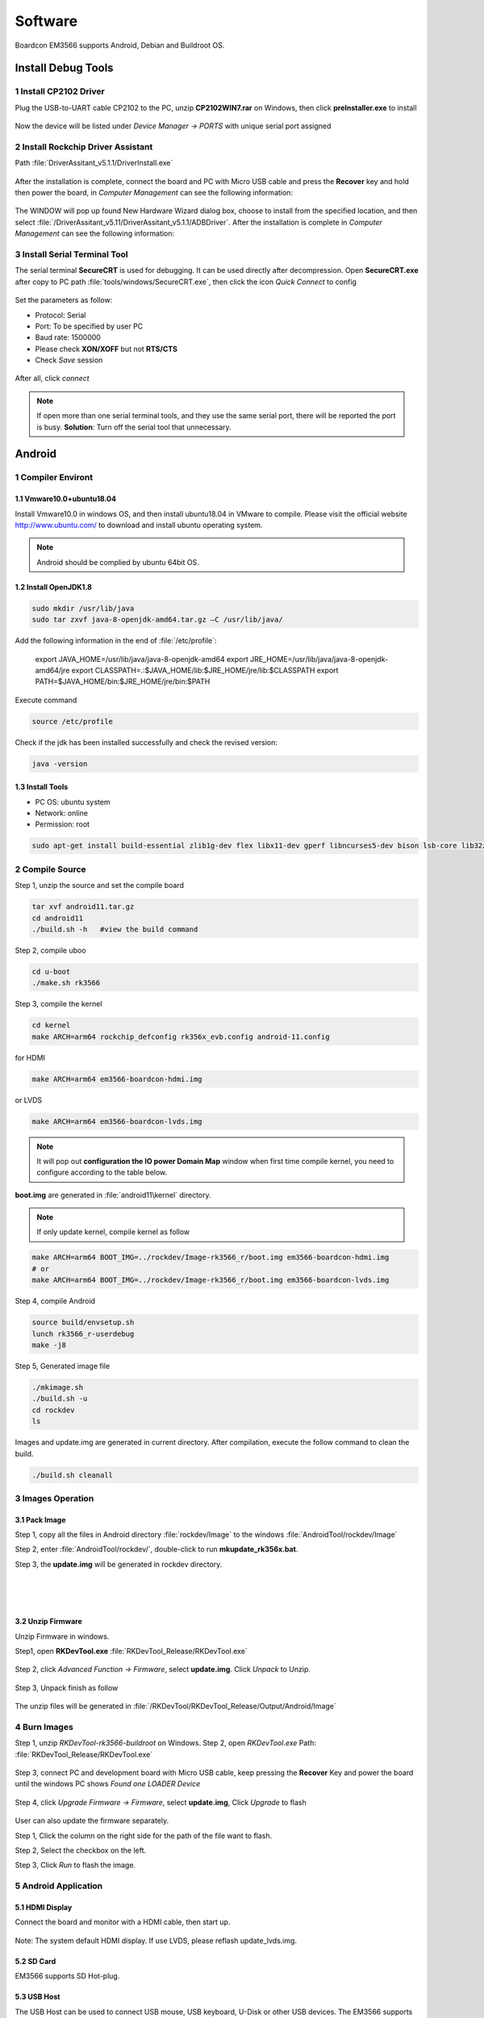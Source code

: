 ========
Software
========

Boardcon EM3566 supports Android, Debian and Buildroot OS. 

Install Debug Tools
===================

1 Install CP2102 Driver  
-----------------------

Plug the USB-to-UART cable CP2102 to the PC, unzip **CP2102WIN7.rar** on Windows, then click **preInstaller.exe** to install

.. figure:: ./image/EM3566_SBC_Android11_figure_17.png
   :alt: Install CP2102
   :width: 472px

.. figure:: ./image/EM3566_SBC_Android11_figure_18.png
   :alt: Install successful

.. figure:: ./image/EM3566_SBC_Android11_figure_19.png
   :alt: unzip files
      
Now the device will be listed under *Device Manager -> PORTS* with unique serial port assigned

.. figure:: ./image/EM3566_SBC_Android11_figure_19.png
   :alt: serial port path

2 Install Rockchip Driver Assistant
-------------------------------------

Path :file:`DriverAssitant_v5.1.1/DriverInstall.exe`

.. figure:: ./image/RK_Driver_Assitant_install-1.png
   :alt: RK_Driver_Assitant_install-1
   :width: 300px
   
.. figure:: ./image/RK_Driver_Assitant_install-2.png
   :alt: RK_Driver_Assitant_install-2
   :width: 300px

After the installation is complete, connect the board and PC with Micro USB cable and press the **Recover** key and hold then power the board, in *Computer Management* can see the following information:

.. figure:: ./image/EM3566_SBC_Android11_figure_22.png
   :alt: serial port path

The WINDOW will pop up found New Hardware Wizard dialog box, choose to install from the specified location, and then select :file:`/DriverAssitant_v5.11/DriverAssitant_v5.1.1/ADBDriver`.
After the installation is complete in *Computer Management* can see the following information:

.. figure:: ./image/EM3566_SBC_Android11_figure_23.png
   :alt: installation complete

3 Install Serial Terminal Tool
-------------------------------

The serial terminal **SecureCRT** is used for debugging. It can be used directly after decompression. 
Open **SecureCRT.exe** after copy to PC path :file:`tools/windows/SecureCRT.exe`, then click the icon *Quick Connect* to config

.. figure:: ./image/EM3566_SBC_Android11_figure_24.png
   :alt: SecureCRT UI

.. figure:: ./image/EM3566_SBC_Android11_figure_25.png
   :alt: Quick Connect

Set the parameters as follow:

- Protocol: Serial
- Port: To be specified by user PC
- Baud rate: 1500000
- Please check **XON/XOFF** but not **RTS/CTS**
- Check *Save* session

.. figure:: ./image/EM3566_SBC_Android11_figure_26.png
   :alt: Set the parameters

After all, click *connect*

.. figure:: ./image/EM3566_SBC_Android11_figure_27.png
   :alt: Connect Serial
 
.. note:: 

 If open more than one serial terminal tools, and they use the same serial port, there will be reported the port is busy.
 **Solution**: Turn off the serial tool that unnecessary.

Android
=========

1 Compiler Environt
--------------------

1.1 Vmware10.0+ubuntu18.04
^^^^^^^^^^^^^^^^^^^^^^^^^^^

Install Vmware10.0 in windows OS, and then install ubuntu18.04 in VMware to compile. Please visit the
official website http://www.ubuntu.com/ to download and install ubuntu operating system.

.. note::

  Android should be complied by ubuntu 64bit OS.

1.2 Install OpenJDK1.8
^^^^^^^^^^^^^^^^^^^^^^^^

.. code-block:: 

 sudo mkdir /usr/lib/java
 sudo tar zxvf java-8-openjdk-amd64.tar.gz –C /usr/lib/java/

Add the following information in the end of :file:`/etc/profile`:

 export JAVA_HOME=/usr/lib/java/java-8-openjdk-amd64
 export JRE_HOME=/usr/lib/java/java-8-openjdk-amd64/jre
 export CLASSPATH=.:$JAVA_HOME/lib:$JRE_HOME/jre/lib:$CLASSPATH
 export PATH=$JAVA_HOME/bin:$JRE_HOME/jre/bin:$PATH

Execute command

.. code-block:: 

 source /etc/profile

Check if the jdk has been installed successfully and check the revised version:

.. code-block:: 

 java -version
 
1.3 Install Tools
^^^^^^^^^^^^^^^^^^

* PC OS: ubuntu system
* Network: online  
* Permission: root

.. code-block:: 

 sudo apt-get install build-essential zlib1g-dev flex libx11-dev gperf libncurses5-dev bison lsb-core lib32z1-dev g++-multilib lib32ncurses5-dev uboot-mkimage g++-4.4-multilib repo git ssh make gcc libssl-dev liblz4-tool expect g++ patchelf chrpath gawk texinfo chrpath diffstat binfmt-support qemu-user-static live-build bison flex fakeroot cmake gcc-multilib g++-multilibdevice-tree-compiler python-pip ncurses-dev pyelftools unzip

2 Compile Source
-----------------

Step 1, unzip the source and set the compile board

.. code-block:: 

 tar xvf android11.tar.gz
 cd android11
 ./build.sh -h   #view the build command

Step 2, compile uboo

.. code-block:: 

 cd u-boot
 ./make.sh rk3566

Step 3, compile the kernel
 
.. code-block:: 

 cd kernel
 make ARCH=arm64 rockchip_defconfig rk356x_evb.config android-11.config

for HDMI

.. code-block:: 

 make ARCH=arm64 em3566-boardcon-hdmi.img 

or LVDS
 
.. code-block:: 

 make ARCH=arm64 em3566-boardcon-lvds.img 
 
.. note::
 It will pop out **configuration the IO power Domain Map** window when first time compile kernel, you need to configure according to the table below.

.. figure:: ./image/IO-power-Domain-Map.png
   :align: center
   :alt: IO-power-Domain-Map
 
**boot.img** are generated in :file:`android11\kernel` directory.
 
.. Note:: 

 If only update kernel, compile kernel as follow
 
.. code-block:: 

 make ARCH=arm64 BOOT_IMG=../rockdev/Image-rk3566_r/boot.img em3566-boardcon-hdmi.img 
 # or
 make ARCH=arm64 BOOT_IMG=../rockdev/Image-rk3566_r/boot.img em3566-boardcon-lvds.img
 
Step 4, compile Android

.. code-block:: 

 source build/envsetup.sh
 lunch rk3566_r-userdebug
 make -j8

Step 5, Generated image file

.. code-block:: 

 ./mkimage.sh
 ./build.sh -u
 cd rockdev
 ls
 
Images and update.img are generated in current directory. 
After compilation, execute the follow command to clean the build.

.. code-block:: 

 ./build.sh cleanall

3 Images Operation
-------------------

3.1 Pack Image
^^^^^^^^^^^^^^^

Step 1, copy all the files in Android directory :file:`rockdev/Image` to the windows :file:`AndroidTool/rockdev/Image`

Step 2, enter :file:`AndroidTool/rockdev/`, double-click to run **mkupdate_rk356x.bat**.

Step 3, the **update.img** will be generated in rockdev directory.
  
.. figure:: ./image/EM3566_SBC_Android11_figure_5.png
   :align: left
   :alt: Android directory path
   
.. figure:: ./image/EM3566_SBC_Android11_figure_16.png
   :align: left
   :alt: copy files
   
.. figure:: ./image/EM3566_SBC_Android11_figure_7.png
   :align: left
   :alt: run mkupdate_rk356x.bat
   
.. figure:: ./image/EM3566_SBC_Android11_figure_8.png
   :align: center
   :alt: run mkupdate_rk356x.bat print out-1
   
.. figure:: ./image/EM3566_SBC_Android11_figure_9.png
   :align: center
   :alt: run mkupdate_rk356x.bat print out-2
  
.. figure:: ./image/EM3566_SBC_Android11_figure_10.png
   :alt: path
 
.. figure:: ./image/EM3566_SBC_Android11_figure_11.png
   :alt: generated update.img

3.2 Unzip Firmware
^^^^^^^^^^^^^^^^^^^^

Unzip Firmware in windows.

Step1, open **RKDevTool.exe** :file:`RKDevTool_Release/RKDevTool.exe`

.. figure:: ./image/EM3566_SBC_Android11_figure_12.png
   :alt: open RKDevTool.exe
   
Step 2, click *Advanced Function -> Firmware*, select **update.img**. Click *Unpack* to Unzip.

.. figure:: ./image/EM3566_SBC_Android11_figure_13.png
   :alt: Unpack

Step 3, Unpack finish as follow

.. figure:: ./image/EM3566_SBC_Android11_figure_14.png
   :alt: Unpack finish

The unzip files will be generated in :file:`/RKDevTool/RKDevTool_Release/Output/Android/Image`

.. figure:: ./image/EM3566_SBC_Android11_figure_15.png
   :alt: path

.. figure:: ./image/EM3566_SBC_Android11_figure_16.png
   :alt: unzip files

4 Burn Images
--------------

Step 1, unzip *RKDevTool-rk3566-buildroot* on Windows.
Step 2, open *RKDevTool.exe* Path: :file:`RKDevTool_Release/RKDevTool.exe`

.. figure:: ./image/EM3566_SBC_Android11_figure_28.png
   :alt: RKDevTool

Step 3, connect PC and development board with Micro USB cable, keep pressing the **Recover** Key and power the board until the windows PC shows *Found one LOADER Device*

.. figure:: ./image/EM3566_SBC_Android11_figure_29.jpg
   :alt: EM3566
   :align: center
   :width: 350px
   
.. figure:: ./image/EM3566_SBC_Android11_figure_30.png
   :alt: Found one LOADER Device
   
Step 4, click *Upgrade Firmware -> Firmware*, select **update.img**, Click *Upgrade* to flash

.. figure:: ./image/EM3566_SBC_Android11_figure_31.png
   :alt: select update.img
 
.. figure:: ./image/EM3566_SBC_Android11_figure_32.png
   :alt: Upgrade
 
User can also update the firmware separately.

Step 1, Click the column on the right side for the path of the file want to flash.

Step 2, Select the checkbox on the left.

Step 3, Click *Run* to flash the image.

.. figure:: ./image/EM3566_SBC_Android11_figure_33.png
   :alt: Upgrade separately-1

.. figure:: ./image/EM3566_SBC_Android11_figure_34.png
   :alt: Upgrade separately-2

5 Android Application
----------------------

5.1 HDMI Display
^^^^^^^^^^^^^^^^^

Connect the board and monitor with a HDMI cable, then start up.

.. figure:: ./image/EM3566_SBC_Android11_figure_35.jpg
   :alt: HDMI display
   
.. Note::
Note: The system default HDMI display. If use LVDS, please reflash update_lvds.img.

5.2 SD Card
^^^^^^^^^^^^

EM3566 supports SD Hot-plug.

.. figure:: ./image/EM3566_SBC_Android11_figure_36.png
   :alt: SD storage-1
   
.. figure:: ./image/EM3566_SBC_Android11_figure_37.png
   :alt: SD storage-2

5.3 USB Host
^^^^^^^^^^^^^

The USB Host can be used to connect USB mouse, USB keyboard, U-Disk or other USB devices. The EM3566 supports USB3.0 by set the SW switch to **OFF OFF**.

.. figure:: ./image/EM3566_SBC_Android11_figure_38.png
   :alt: USB storage

5.4 Vedio Player
^^^^^^^^^^^^^^^^^

Copy video files to sdcard/u_disk then insert it to the board. After system boot, open sdcard/udisk and click video file to play.

.. figure:: ./image/EM3566_SBC_Android11_figure_39.png
   :alt: Vedio player
.. figure:: ./image/EM3566_SBC_Android11_HDMI_OUT.jpg
   :align: center
   :alt: Vedio player

5.5 Ethernet
^^^^^^^^^^^^^

Connect the board and router with an Ethernet cable (default DHCP=Yes). Ping URL/IP at terminal, or open the browser to test Network.

.. code-block:: 

 ping www.boardcon.com

.. figure:: ./image/EM3566_SBC_Android11_figure_41.png
   :alt: Ethernet
.. figure:: ./image/EM3566_SBC_Android11_figure_42.png
   :alt: Ethernet-2
.. figure:: ./image/EM3566_SBC_Android11_Browse_site.jpg
   :align: center
   :alt: Browse_site

5.6 Record
^^^^^^^^^^^

Step 1, open the APP **Sound Recorder** in Android.
Step 2, click **Start** button to recording.

.. figure:: ./image/EM3566_SBC_Android11_figure_44.png
   :alt: recorder
.. figure:: ./image/EM3566_SBC_Android11_record.jpg
   :align: center
   :alt: start record
   
After finish recording, click **Stop** and select **Save** to store file.
Default storage path :file:`Internal Memory/Documents/Records`. If the headset is connected, default headset output, otherwise HDMI output.

.. figure:: ./image/EM3566_SBC_Android11_recording.jpg
   :alt: recording file

5.7 RTC
^^^^^^^^

Execute the command hwclock at CRT terminal 

.. code-block:: 

  hwclock
  
Wait a moment then run *hwclock* again, it can be found the time has changed.

.. figure:: ./image/EM3566_SBC_Android11_figure_47.png
   :alt: RTC test

5.8 WiFi
^^^^^^^^^

Connect the WiFi antenna, then click *Settings -> Network&internet -> Wi-Fi -> turn on*, select the SSID from the list of available networks and enter the password.
After connected, user can ping URL/IP at terminal, or open the browser to test Network.

.. code-block:: 

  ping www.boardcon.com
  
.. figure:: ./image/EM3566_SBC_Android11_figure_48.png
   :alt: settings UI
.. figure:: ./image/EM3566_SBC_Android11_figure_49.png
   :alt: WIFI Setting
.. figure:: ./image/EM3566_SBC_Android11_figure_50.png
   :alt: connect wifi

5.9 Bluetooth
^^^^^^^^^^^^^^

Click *Settings -> Connected devices -> Pair new device*
Select the available device in the list to pair. After pairing, devices can connect with each other automatically

.. figure:: ./image/EM3566_SBC_Android11_figure_54.png
   :alt: Bluetooth Setting
.. figure:: ./image/EM3566_SBC_Android11_figure_52.jpg
   :alt: BT pair

5.10 Camera
^^^^^^^^^^^^

Connect the camera module (OV13850) to the development board camera0 before power on，then click the camera app to test.

.. figure:: ./image/EM3566_SBC_Android11_figure_53.png
   :alt: Camera icon

.. figure:: ./image/EM3566_SBC_Android11_camera.jpg
   :alt: Camera test

5.11 RS485
^^^^^^^^^^^

Connect the RS485 ports of Board A and B with the test line. 

.. figure:: ./image/EM3566_SBC_Android11_figure_55.png
   :align: center
   :alt: Connect Board A and B

Open **cmd.exe** of PC (Path: :file:`Test/cmd.exe`). After power on, the PC will report that found new hardware if it never install the usb adb driver :file:`tools/adb`. At this time user need to click **InstallADB(x64).bat** or **InstallADB(x86).bat** to install. 
After install driver, copy the file **com** to windows C:\Users\Administrator, then execute the commands at cmd.

.. code-block:: 

 adb root
 adb remount
 adb push com /system  
 adb shell
 chmod 777 /system/com    # Modify COM properties

.. figure:: ./image/EM3566_SBC_Android11_figure_56.png
   :alt: Eexecute commands at cmd

For Board A, execute the follow commands at **Serial terminal A** to set RS485 as Receiver or send. 

.. code-block:: 

 ./system/com /dev/ttyS3 115200 8 0 1 
 
For Board B, execute the follow commands at **Serial terminal B** to set RS485 as Receiver or send. 

.. code-block:: 

  ./system/com /dev/ttyS3 115200 8 0 1 

5.12 RS232
^^^^^^^^^^^

Connect the RS232 RX and TX (UART1 Pin2&Pin3 or UART2 Pin2&Pin3) with the test line. Execute the follow command to test.

For UART1

.. code-block:: 

  ./system/com /dev/ttyS4 115200 8 0 1 

.. figure:: ./image/EM3566_SBC_Android11_figure_57.png
   :alt: test UART1
 

For UART2

.. code-block:: 

  ./system/com /dev/ttyS5 115200 8 0 1 
 
.. figure:: ./image/EM3566_SBC_Android11_figure_58.png
   :alt: test UART2
 
5.13 M.2 SATA
^^^^^^^^^^^^^^

Format SSD to ext4 file system,then connect to board. Execute the follow command to mount ssd

.. code-block:: 

   mkdir /data/ssd 
   mount -t ext4 /dev/block/nvme0n1 /data/ssd  
   ls /data/ssd
   
If the ssd has been automatically mounted, execute the follow command to test 

.. code-block:: 

     ls /run/media/nvme0n1 
    
.. figure:: ./image/EM3566_SBC_Android11_figure_59.png
   :alt: test SATA
   
.. figure:: ./image/EM3566_SBC_Android11_figure_1.png
   :alt: test SATA
  
5.14 IR
^^^^^^^^^^^

Connect IR receiver to the IR port. The EM3566 supports remote control.

.. figure:: ./image/EM3566_SBC_Android11_IR.jpg
   :alt: test IR
   :width: 400px

.. figure:: ./image/EM3566_SBC_Android11_figure_3.jpg
   :alt: test IR
   :width: 200px

Debian
=========

1 Compiler Environment
-----------------------

1.1 Install ubuntu18.04
^^^^^^^^^^^^^^^^^^^^^^^^

Install Vmware10.0 in windows OS, and then install ubuntu18.04 in VMware to compile. Please visit the
official website http://www.ubuntu.com/ to download and install ubuntu operating system.

.. note::

  Debian should be complied by ubuntu 64bit OS.

1.2 Install Tools
^^^^^^^^^^^^^^^^^^

* PC OS: ubuntu system
* Network: online  
* Permission: root

.. code-block:: 

  sudo apt-get install build-essential
  sudo apt-get install zlib1g-dev
  sudo apt-get install flex
  sudo apt-get install libx11-dev
  sudo apt-get install gperf
  sudo apt-get install libncurses5-dev
  sudo apt-get install bison
  sudo apt-get install lsb-core
  sudo apt-get install lib32z1-dev
  sudo apt-get install g++-multilib
  sudo apt-get install lib32ncurses5-dev
  sudo apt-get install uboot-mkimage
  sudo apt-get install g++-4.4-multilib
  sudo apt-get install repo git ssh make gcc libssl-dev liblz4-tool
  sudo apt-get install expect g++ patchelf chrpath gawk texinfo chrpath diffstat binfmt-support
  sudo apt-get install qemu-user-static live-build bison flex fakeroot cmake gcc-multilib g++-multilib 
  sudo apt-get install device-tree-compiler python-pip ncurses-dev pyelftools unzip

2 Compile Source
-----------------
Step 1, unzip the source and set the compile board

.. code-block:: 

  tar xvf rk3566_linux_source.tar.bz2
  cd rk3566_linux_source\
  ./build.sh -h             # view the build command
  ./build.sh device/rockchip/rk356x/BoardConfig-rk3566-evb2-lp4x-v10.mk
 
Step 2, compile uboot

.. code-block:: 

   ./build.sh uboot 
   
Step 3, compile the kernel

.. code-block:: 

   ./build.sh kernel
   
.. note::
 It will pop out **configuration the IO power Domain Map** window when first time compile kernel, you need to configure according to the table below.

.. figure:: ./image/IO-power-Domain-Map.png
   :align: center
   :alt: IO-power-Domain-Map

**kernel.img, resource.img and boot.img** are generated in :file:`rk3566_linux_source/kernel`.

If want to configure the kernel, do it as below:

.. code-block:: 

   cd kernel
   make ARCH=arm64 menuconfig
   
Kernel use default config file is :file:`kernel/arch/arm64/config/rockchip_linux_defconfig` 

After reconfigure the kernel, please use the file :file:`kernel/.config` to replace :file:`rockchip_linux_defconfig` 

Step 4, compile recovery

.. code-block:: 

  ./build.sh recovery
  
Step 5, compile debian (Note: Compile debian need to use super user)

.. code-block:: 

  sudo tar xvf debian.tar.bz2
  sudo ./build.sh debian	
  
After compile, it will get  **linaro-rootfs.img** in the debian directory.
The directory :file:`debian/binary` is compile debian source get target file. If want to add files to debian system, please add to :file:`binary/` corresponding folder, and then use below command get **linaro-rootfs.img**:

.. code-block:: 

  sudo ./mk-image.sh
  mv linaro-rootfs.img rootfs.img
  
The file **rootfst.img** is finally that use to burn to board. 

Step 6, Generated other image file

.. code-block:: 

  ./mkfirmware.sh
  cd rockdev
  
Images are generated in current directory. 

After compilation, execute the follow command to clean the build.

.. code-block:: 

  ./build.sh cleanall

3 Images Operation
-------------------

3.1 Pack Image
^^^^^^^^^^^^^^^

Step 1, copy all the files in :file:`rk3566_linux_source/rockdev/Image` to the windows :file:`RKDevTool/rockdev/Image'

Step 2, enter :file:`RKDevTool/rockdev/`, double-click to run **mkupdate.bat**.

Step 3, the **update.img** will be generated in **rockdev** directory.

.. figure:: ./image/EM3566_Debian_3.png
   :alt: copy all files

.. figure:: ./image/EM3566_Debian_31.png
   :alt: Pack Image-1
   
.. figure:: ./image/EM3566_Debian_32.png
   :alt: Pack Image-2

.. figure:: ./image/EM3566_Debian_33.png
   :alt: Image path
     
3.2 Unzip Firmware
^^^^^^^^^^^^^^^^^^^

Unzip Firmware in windows.
Step 1, open **RKDevTool.exe** Path: :file:`RKDevTool_Release/RKDevTool.exe`

.. figure:: ./image/EM3566_Debian_34.png
   :alt: RKDevTool
   
Step 2, click *Advanced Function -> Firmware*, select **update.img**. Click *Unpack* to unzip.

.. figure:: ./image/EM3566_Debian_35.png
   :alt: Unpack

Unpack finish.

.. figure:: ./image/EM3566_Debian_36.png
   :alt: Unpack finish

The unzip files will be generated in :file:`/RKDevTool/RKDevTool_Release/Output/Android/Image` directory.

.. figure:: ./image/EM3566_Debian_37.png
   :alt: unzip files path

4 Burn Images
--------------

Step 1, unzip **RKDevTool.rar** on Windows.
Step 2, open **RKDevTool.exe**  Path: :file:`RKDevTool_Release\RKDevTool.exe`

.. figure:: ./image/EM3566_Debian_38.png
   :alt: open RKDevTool

Step 3, connect PC and development board with Micro USB cable, keep pressing the **Recover** Key and power the board until the windows PC shows *Found one LOADER Device* release the **Recover** Key.

.. figure:: ./images/EM3566_SBC_Android11_figure_29.jpg
   :alt: connect PC and development board
   
.. figure:: ./image/EM3566_Debian_2.png
   :alt: Found one LOADER Device
   
Step 4, click *Upgrade Firmware -> Firmware*, select **update.img**. Click *Upgrade* to flash.

.. figure:: ./image/EM3566_Debian_4.png
   :alt: select update.img
   
.. figure:: ./image/EM3566_Debian_5.png
   :alt: Upgrade
   
User can also update the firmware separately.

Step 1, Click the column on the right side for the path of the file want to flash.

Step 2, Select the checkbox on the left.

Step 3, Click "Run" to flash the image.

   
.. figure:: ./image/EM3566_Debian_6.png
   :alt: choose files and  check
   
.. figure:: ./image/EM3566_Debian_7.png
   :alt: flash
   
.. figure:: ./image/EM3566_Debian_8.png
   :alt: Download image ok

5 Debian Application
--------------------

5.1 HDMI Display
^^^^^^^^^^^^^^^^^
Connect the board and monitor with a HDMI cable, then start up.

.. figure:: ./image/EM3566_Debian_1.png
   :alt: HDMI output

.. Note::

 Note: The system default HDMI display. If use LVDS, please reflash update_lvds.img, or boot-mipi.img for MIPI LCD.

5.2 SD Card
^^^^^^^^^^^^^
EM3566 supports SD Hot-plug. 

.. figure:: ./image/EM3566_Debian_9.png
   :alt: SD test-1
   
.. figure:: ./image/EM3566_Debian_10.png
   :alt: SD test-2

5.3 USB Host
^^^^^^^^^^^^^
The USB Host can be used to connect USB mouse, USB keyboard, U-Disk or other USB devices.

.. figure:: ./image/EM3566_Debian_11.png
   :alt: USB Host Test

5.4 Video Player
^^^^^^^^^^^^^^^^^

Copy video file (eg. test.mp4) to SD card or U_disk, then insert it to the board. After system boot open  SD card or U_disk，copy test.mp4 to :file:`usr/local` and execute follow command to play.

Test 1920x1080

.. code-block:: 

  ./usr/local/bin/test_dec-gst.sh
  # or
  gst-play-1.0 --flags=3 --videosink=xvimagesink /usr/local/test.mp4
  
.. figure:: ./image/EM3566_Debian_12.png
   :alt: Test 1920x1080
   
.. figure:: ./image/EM3566_Debian_13.png
   :alt: Test 1920x1080
 
Test 4K(max-fps to 50fps)

.. code-block:: 

  echo performance | tee $(find /sys/devices -name *governor)
  echo 400000000 > /sys/kernel/debug/clk/aclk_rkvdec/clk_rate
  export GST_DEBUG=fpsdisplaysink:10
  export KMSSINK_DISABLE_VSYNC=1
  export GST_MPP_VIDEODEC_DEFAULT_ARM_AFBC=1
  GST_DEBUG=fpsdisplaysink:5 gst-play-1.0 /media/linaro/TEST/test.mp4 --flags=3 --use-playbin3 --videosink="fpsdisplaysink  text-overlay=false video-sink=\"kmssink plane-id=87\" sync=false"

.. figure:: ./image/EM3566_Debian_14.png
   :alt: Test 4K
   
5.5 Ethernet
^^^^^^^^^^^^^

Connect the Board and router with an Ethernet cable (default DHCP=Yes). User can ping URL/IP at terminal, or open the browser to test Network.

.. code-block:: 

  ping www.boardcon.com
  
.. figure:: ./image/EM3566_Debian_15.png
   :alt: check eth0 up
   
.. figure:: ./image/EM3566_Debian_16.png
   :alt: ping IP
    
.. figure:: ./image/EM3566_Debian_17.png
   :alt: browse site
 
5.6 Record
^^^^^^^^^^^^


.. code-block:: 

   aplay -l               # View sound card devices
   arecord -Dhw:1,0 -d 10 -f cd -r 44100 -c 2 -t wav test.wav     # recording
   
for HDMI output 

.. code-block:: 

   aplay test.wav 
   
for earphone output
                
.. code-block:: 

    aplay -Dhw:1,0 test.wav 

5.7
^^^^^^^^^^^^^^^^^^^^^^^^

5.8
^^^^^^^^^^^^^^^^^^^^^^^^

5.9
^^^^^^^^^^^^^^^^^^^^^^^^

5.10
^^^^^^^^^^^^^^^^^^^^^^^^

5.11
^^^^^^^^^^^^^^^^^^^^^^^^

5.12
^^^^^^^^^^^^^^^^^^^^^^^^

5.13
^^^^^^^^^^^^^^^^^^^^^^^^

5.14
^^^^^^^^^^^^^^^^^^^^^^^^

5.15
^^^^^^^^^^^^^^^^^^^^^^^^

Buildroot
=========

1 Compiler Environment
-----------------------

1.1 Install ubuntu18.04
^^^^^^^^^^^^^^^^^^^^^^^^

Install Vmware10.0 in windows OS, and then install ubuntu18.04 in VMware to compile. Please visit the
official website http://www.ubuntu.com/ to download and install ubuntu operating system.

.. note::

  Buildroot should be complied by ubuntu 64bit OS.
  
1.2 Install Tools
^^^^^^^^^^^^^^^^^

* PC OS: ubuntu system
* Network: online  
* Permission: root

2 Compile Source
-----------------


.. note::
 It will pop out **configuration the IO power Domain Map** window when first time compile kernel, you need to configure according to the table below.

.. figure:: ./image/IO-power-Domain-Map.png
   :align: center
   :alt: IO-power-Domain-Map

3 Images Operation
-------------------

4 Burn Images
-------------

5 Buildroot Application
-----------------------

